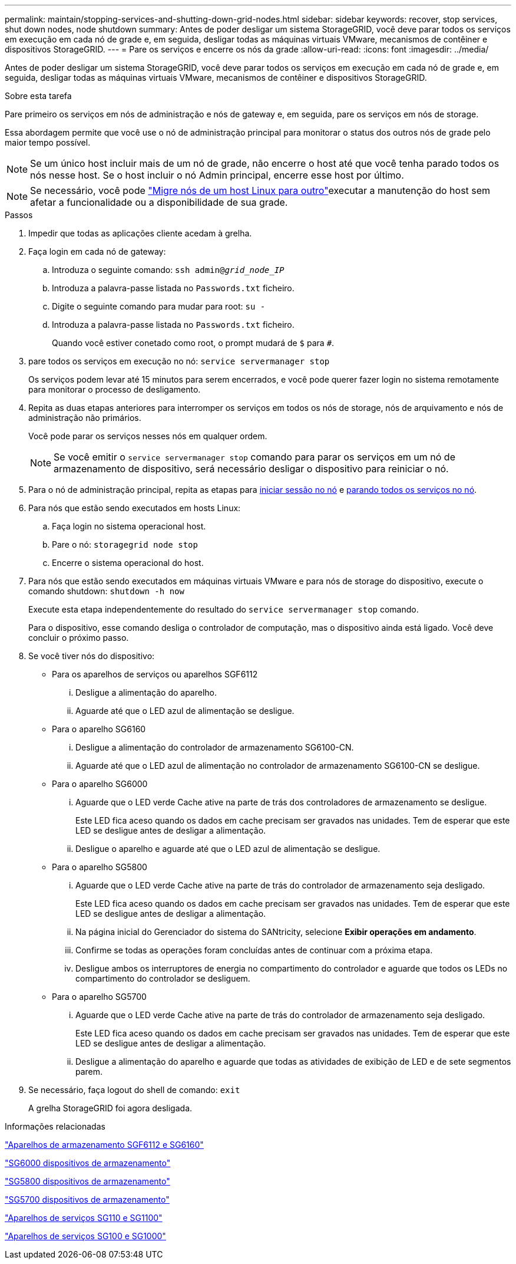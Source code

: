 ---
permalink: maintain/stopping-services-and-shutting-down-grid-nodes.html 
sidebar: sidebar 
keywords: recover, stop services, shut down nodes, node shutdown 
summary: Antes de poder desligar um sistema StorageGRID, você deve parar todos os serviços em execução em cada nó de grade e, em seguida, desligar todas as máquinas virtuais VMware, mecanismos de contêiner e dispositivos StorageGRID. 
---
= Pare os serviços e encerre os nós da grade
:allow-uri-read: 
:icons: font
:imagesdir: ../media/


[role="lead"]
Antes de poder desligar um sistema StorageGRID, você deve parar todos os serviços em execução em cada nó de grade e, em seguida, desligar todas as máquinas virtuais VMware, mecanismos de contêiner e dispositivos StorageGRID.

.Sobre esta tarefa
Pare primeiro os serviços em nós de administração e nós de gateway e, em seguida, pare os serviços em nós de storage.

Essa abordagem permite que você use o nó de administração principal para monitorar o status dos outros nós de grade pelo maior tempo possível.


NOTE: Se um único host incluir mais de um nó de grade, não encerre o host até que você tenha parado todos os nós nesse host. Se o host incluir o nó Admin principal, encerre esse host por último.


NOTE: Se necessário, você pode link:linux-migrating-grid-node-to-new-host.html["Migre nós de um host Linux para outro"]executar a manutenção do host sem afetar a funcionalidade ou a disponibilidade de sua grade.

.Passos
. Impedir que todas as aplicações cliente acedam à grelha.
. [[log_in_to_gn]]Faça login em cada nó de gateway:
+
.. Introduza o seguinte comando: `ssh admin@_grid_node_IP_`
.. Introduza a palavra-passe listada no `Passwords.txt` ficheiro.
.. Digite o seguinte comando para mudar para root: `su -`
.. Introduza a palavra-passe listada no `Passwords.txt` ficheiro.
+
Quando você estiver conetado como root, o prompt mudará de `$` para `#`.



. [[stop_all_services]]pare todos os serviços em execução no nó: `service servermanager stop`
+
Os serviços podem levar até 15 minutos para serem encerrados, e você pode querer fazer login no sistema remotamente para monitorar o processo de desligamento.



. Repita as duas etapas anteriores para interromper os serviços em todos os nós de storage, nós de arquivamento e nós de administração não primários.
+
Você pode parar os serviços nesses nós em qualquer ordem.

+

NOTE: Se você emitir o `service servermanager stop` comando para parar os serviços em um nó de armazenamento de dispositivo, será necessário desligar o dispositivo para reiniciar o nó.

. Para o nó de administração principal, repita as etapas para <<log_in_to_gn,iniciar sessão no nó>> e <<stop_all_services,parando todos os serviços no nó>>.
. Para nós que estão sendo executados em hosts Linux:
+
.. Faça login no sistema operacional host.
.. Pare o nó: `storagegrid node stop`
.. Encerre o sistema operacional do host.


. Para nós que estão sendo executados em máquinas virtuais VMware e para nós de storage do dispositivo, execute o comando shutdown: `shutdown -h now`
+
Execute esta etapa independentemente do resultado do `service servermanager stop` comando.

+
Para o dispositivo, esse comando desliga o controlador de computação, mas o dispositivo ainda está ligado. Você deve concluir o próximo passo.

. Se você tiver nós do dispositivo:
+
** Para os aparelhos de serviços ou aparelhos SGF6112
+
... Desligue a alimentação do aparelho.
... Aguarde até que o LED azul de alimentação se desligue.


** Para o aparelho SG6160
+
... Desligue a alimentação do controlador de armazenamento SG6100-CN.
... Aguarde até que o LED azul de alimentação no controlador de armazenamento SG6100-CN se desligue.


** Para o aparelho SG6000
+
... Aguarde que o LED verde Cache ative na parte de trás dos controladores de armazenamento se desligue.
+
Este LED fica aceso quando os dados em cache precisam ser gravados nas unidades. Tem de esperar que este LED se desligue antes de desligar a alimentação.

... Desligue o aparelho e aguarde até que o LED azul de alimentação se desligue.


** Para o aparelho SG5800
+
... Aguarde que o LED verde Cache ative na parte de trás do controlador de armazenamento seja desligado.
+
Este LED fica aceso quando os dados em cache precisam ser gravados nas unidades. Tem de esperar que este LED se desligue antes de desligar a alimentação.

... Na página inicial do Gerenciador do sistema do SANtricity, selecione *Exibir operações em andamento*.
... Confirme se todas as operações foram concluídas antes de continuar com a próxima etapa.
... Desligue ambos os interruptores de energia no compartimento do controlador e aguarde que todos os LEDs no compartimento do controlador se desliguem.


** Para o aparelho SG5700
+
... Aguarde que o LED verde Cache ative na parte de trás do controlador de armazenamento seja desligado.
+
Este LED fica aceso quando os dados em cache precisam ser gravados nas unidades. Tem de esperar que este LED se desligue antes de desligar a alimentação.

... Desligue a alimentação do aparelho e aguarde que todas as atividades de exibição de LED e de sete segmentos parem.




. Se necessário, faça logout do shell de comando: `exit`
+
A grelha StorageGRID foi agora desligada.



.Informações relacionadas
https://docs.netapp.com/us-en/storagegrid-appliances/sg6100/index.html["Aparelhos de armazenamento SGF6112 e SG6160"^]

https://docs.netapp.com/us-en/storagegrid-appliances/sg6000/index.html["SG6000 dispositivos de armazenamento"^]

https://docs.netapp.com/us-en/storagegrid-appliances/sg5800/index.html["SG5800 dispositivos de armazenamento"^]

https://docs.netapp.com/us-en/storagegrid-appliances/sg5700/index.html["SG5700 dispositivos de armazenamento"^]

https://docs.netapp.com/us-en/storagegrid-appliances/sg110-1100/index.html["Aparelhos de serviços SG110 e SG1100"^]

https://docs.netapp.com/us-en/storagegrid-appliances/sg100-1000/index.html["Aparelhos de serviços SG100 e SG1000"^]
